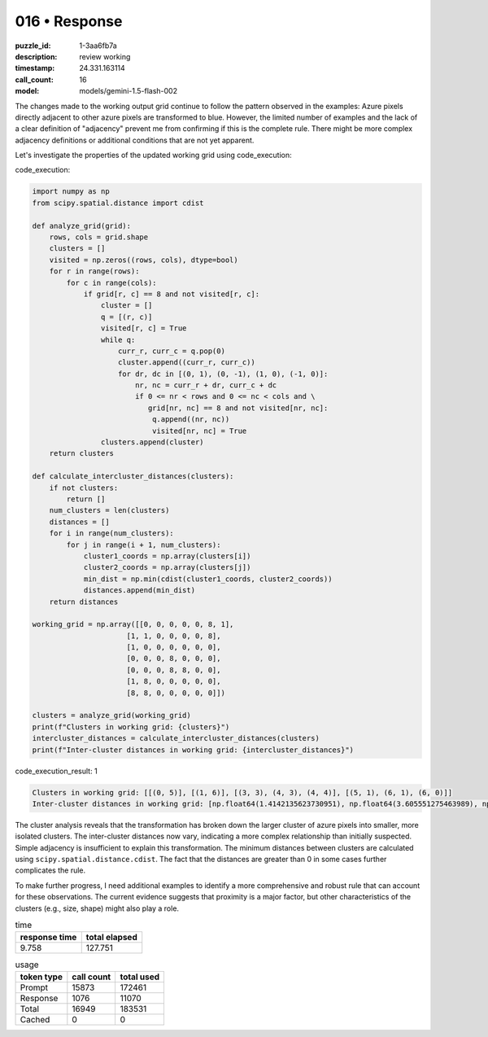 016 • Response
==============

:puzzle_id: 1-3aa6fb7a
:description: review working
:timestamp: 24.331.163114
:call_count: 16

:model: models/gemini-1.5-flash-002






The changes made to the working output grid continue to follow the pattern observed in the examples: Azure pixels directly adjacent to other azure pixels are transformed to blue. However, the limited number of examples and the lack of a clear definition of "adjacency" prevent me from confirming if this is the complete rule. There might be more complex adjacency definitions or additional conditions that are not yet apparent.

Let's investigate the properties of the updated working grid using code_execution:






code_execution:






.. code-block:: python


   import numpy as np
   from scipy.spatial.distance import cdist

   def analyze_grid(grid):
       rows, cols = grid.shape
       clusters = []
       visited = np.zeros((rows, cols), dtype=bool)
       for r in range(rows):
           for c in range(cols):
               if grid[r, c] == 8 and not visited[r, c]:
                   cluster = []
                   q = [(r, c)]
                   visited[r, c] = True
                   while q:
                       curr_r, curr_c = q.pop(0)
                       cluster.append((curr_r, curr_c))
                       for dr, dc in [(0, 1), (0, -1), (1, 0), (-1, 0)]:
                           nr, nc = curr_r + dr, curr_c + dc
                           if 0 <= nr < rows and 0 <= nc < cols and \
                              grid[nr, nc] == 8 and not visited[nr, nc]:
                               q.append((nr, nc))
                               visited[nr, nc] = True
                   clusters.append(cluster)
       return clusters

   def calculate_intercluster_distances(clusters):
       if not clusters:
           return []
       num_clusters = len(clusters)
       distances = []
       for i in range(num_clusters):
           for j in range(i + 1, num_clusters):
               cluster1_coords = np.array(clusters[i])
               cluster2_coords = np.array(clusters[j])
               min_dist = np.min(cdist(cluster1_coords, cluster2_coords))
               distances.append(min_dist)
       return distances

   working_grid = np.array([[0, 0, 0, 0, 0, 8, 1],
                         [1, 1, 0, 0, 0, 0, 8],
                         [1, 0, 0, 0, 0, 0, 0],
                         [0, 0, 0, 8, 0, 0, 0],
                         [0, 0, 0, 8, 8, 0, 0],
                         [1, 8, 0, 0, 0, 0, 0],
                         [8, 8, 0, 0, 0, 0, 0]])

   clusters = analyze_grid(working_grid)
   print(f"Clusters in working grid: {clusters}")
   intercluster_distances = calculate_intercluster_distances(clusters)
   print(f"Inter-cluster distances in working grid: {intercluster_distances}")






code_execution_result: 1






.. code-block::

   Clusters in working grid: [[(0, 5)], [(1, 6)], [(3, 3), (4, 3), (4, 4)], [(5, 1), (6, 1), (6, 0)]]
   Inter-cluster distances in working grid: [np.float64(1.4142135623730951), np.float64(3.605551275463989), np.float64(6.4031242374328485), np.float64(3.605551275463989), np.float64(6.4031242374328485), np.float64(2.23606797749979)]






The cluster analysis reveals that the transformation has broken down the larger cluster of azure pixels into smaller, more isolated clusters.  The inter-cluster distances now vary, indicating a more complex relationship than initially suspected.  Simple adjacency is insufficient to explain this transformation. The minimum distances between clusters are calculated using ``scipy.spatial.distance.cdist``.  The fact that the distances are greater than 0 in some cases further complicates the rule.

To make further progress, I need additional examples to identify a more comprehensive and robust rule that can account for these observations. The current evidence suggests that proximity is a major factor, but other characteristics of the clusters (e.g., size, shape) might also play a role.






.. list-table:: time
   :header-rows: 1

   * - response time
     - total elapsed
   * - 9.758 
     - 127.751 



.. list-table:: usage
   :header-rows: 1

   * - token type
     - call count
     - total used

   * - Prompt 
     - 15873 
     - 172461 

   * - Response 
     - 1076 
     - 11070 

   * - Total 
     - 16949 
     - 183531 

   * - Cached 
     - 0 
     - 0 



.. seealso::

   - :doc:`016-history`
   - :doc:`016-response`
